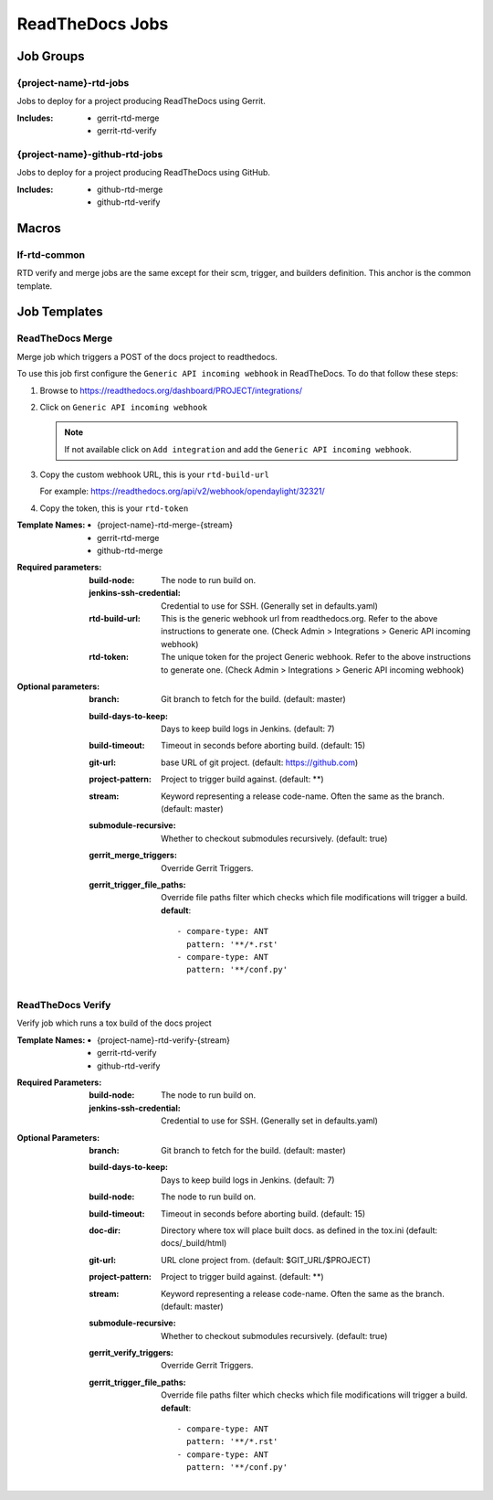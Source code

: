 .. _lf-global-jjb-rtd-jobs:

################
ReadTheDocs Jobs
################

Job Groups
==========

{project-name}-rtd-jobs
-----------------------

Jobs to deploy for a project producing ReadTheDocs using Gerrit.

:Includes:

    - gerrit-rtd-merge
    - gerrit-rtd-verify

{project-name}-github-rtd-jobs
------------------------------

Jobs to deploy for a project producing ReadTheDocs using GitHub.

:Includes:

    - github-rtd-merge
    - github-rtd-verify


Macros
======

lf-rtd-common
-------------

RTD verify and merge jobs are the same except for their scm, trigger, and
builders definition. This anchor is the common template.


Job Templates
=============

ReadTheDocs Merge
-----------------

Merge job which triggers a POST of the docs project to readthedocs.

To use this job first configure the ``Generic API incoming webhook`` in
ReadTheDocs. To do that follow these steps:

#. Browse to https://readthedocs.org/dashboard/PROJECT/integrations/
#. Click on ``Generic API incoming webhook``

   .. note::

      If not available click on ``Add integration`` and add the
      ``Generic API incoming webhook``.

#. Copy the custom webhook URL, this is your ``rtd-build-url``

   For example: https://readthedocs.org/api/v2/webhook/opendaylight/32321/

#. Copy the token, this is your ``rtd-token``

:Template Names:
    - {project-name}-rtd-merge-{stream}
    - gerrit-rtd-merge
    - github-rtd-merge

:Required parameters:

    :build-node: The node to run build on.
    :jenkins-ssh-credential: Credential to use for SSH. (Generally set
        in defaults.yaml)
    :rtd-build-url: This is the generic webhook url from readthedocs.org. Refer
        to the above instructions to generate one.
        (Check Admin > Integrations > Generic API incoming webhook)
    :rtd-token: The unique token for the project Generic webhook. Refer
        to the above instructions to generate one.
        (Check Admin > Integrations > Generic API incoming webhook)

:Optional parameters:

    :branch: Git branch to fetch for the build. (default: master)
    :build-days-to-keep: Days to keep build logs in Jenkins. (default: 7)
    :build-timeout: Timeout in seconds before aborting build. (default: 15)
    :git-url: base URL of git project. (default: https://github.com)
    :project-pattern: Project to trigger build against. (default: \*\*)
    :stream: Keyword representing a release code-name.
        Often the same as the branch. (default: master)
    :submodule-recursive: Whether to checkout submodules recursively.
        (default: true)

    :gerrit_merge_triggers: Override Gerrit Triggers.
    :gerrit_trigger_file_paths: Override file paths filter which checks which
        file modifications will trigger a build.
        **default**::

            - compare-type: ANT
              pattern: '**/*.rst'
            - compare-type: ANT
              pattern: '**/conf.py'


ReadTheDocs Verify
------------------

Verify job which runs a tox build of the docs project

:Template Names:
    - {project-name}-rtd-verify-{stream}
    - gerrit-rtd-verify
    - github-rtd-verify

:Required Parameters:

    :build-node: The node to run build on.
    :jenkins-ssh-credential: Credential to use for SSH. (Generally set
        in defaults.yaml)

:Optional Parameters:

    :branch: Git branch to fetch for the build. (default: master)
    :build-days-to-keep: Days to keep build logs in Jenkins. (default: 7)
    :build-node: The node to run build on.
    :build-timeout: Timeout in seconds before aborting build. (default: 15)
    :doc-dir: Directory where tox will place built docs.
        as defined in the tox.ini (default: docs/_build/html)
    :git-url: URL clone project from. (default: $GIT_URL/$PROJECT)
    :project-pattern: Project to trigger build against. (default: \*\*)
    :stream: Keyword representing a release code-name.
        Often the same as the branch. (default: master)
    :submodule-recursive: Whether to checkout submodules recursively.
        (default: true)

    :gerrit_verify_triggers: Override Gerrit Triggers.
    :gerrit_trigger_file_paths: Override file paths filter which checks which
        file modifications will trigger a build.
        **default**::

            - compare-type: ANT
              pattern: '**/*.rst'
            - compare-type: ANT
              pattern: '**/conf.py'
